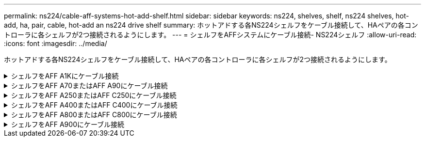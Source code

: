 ---
permalink: ns224/cable-aff-systems-hot-add-shelf.html 
sidebar: sidebar 
keywords: ns224, shelves, shelf, ns224 shelves, hot-add, ha, pair, cable, hot-add an ns224 drive shelf 
summary: ホットアドする各NS224シェルフをケーブル接続して、HAペアの各コントローラに各シェルフが2つ接続されるようにします。 
---
= シェルフをAFFシステムにケーブル接続- NS224シェルフ
:allow-uri-read: 
:icons: font
:imagesdir: ../media/


[role="lead"]
ホットアドする各NS224シェルフをケーブル接続して、HAペアの各コントローラに各シェルフが2つ接続されるようにします。

.シェルフをAFF A1Kにケーブル接続
[%collapsible]
====
AFF A1K HAペアには、最大3台のNS224シェルフ（合計4台のシェルフ）をホットアドできます。

.作業を開始する前に
* を確認しておく必要があります link:requirements-hot-add-shelf.html["ホットアドの要件とベストプラクティス"]。
* の該当する手順を完了しておく必要があります link:prepare-hot-add-shelf.html["シェルフのホットアドの準備"]。
* の説明に従って、シェルフを設置し、電源をオンにし、シェルフIDを設定しておく必要があります link:prepare-hot-add-shelf.html["ホットアド用のシェルフの設置"]。


.このタスクについて
* この手順は、HAペアに既存のNS224シェルフが少なくとも1台あることを前提としています。
* この手順では、次のホットアドシナリオについて説明します。
+
** 各コントローラにRoCE対応I/Oモジュールが2つ搭載されたHAペアに2台目のシェルフをホットアドします。（2つ目のI/Oモジュールを取り付けて最初のシェルフを両方のI/Oモジュールに再接続しているか、最初のシェルフを2つのI/Oモジュールにケーブル接続済みである。2台目のシェルフを両方のI/Oモジュールにケーブル接続します）。
** 各コントローラに3つのRoCE対応I/OモジュールがあるHAペアに3台目のシェルフをホットアドします。（3台目のI/Oモジュールを取り付けており、3台目のシェルフを3台目のI/Oモジュールにのみケーブル接続します）。
** 各コントローラにRoCE対応I/Oモジュールが4つ搭載されたHAペアに3台目のシェルフをホットアドします。（3番目と4番目のI/Oモジュールを取り付けておき、3番目のシェルフを3番目と4番目のI/Oモジュールにケーブル接続します）。
** 各コントローラにRoCE対応I/Oモジュールが4つ搭載されたHAペアに4台目のシェルフをホットアドします。（4台目のI/Oモジュールを取り付け、3台目のシェルフを3台目と4台目のI/Oモジュールに再接続済みであるか、3台目のシェルフを3台目と4台目のI/Oモジュールにケーブル接続済みである。4番目のシェルフを3番目と4番目のI/Oモジュールの両方にケーブル接続します）。




.手順
. ホットアドする NS224 シェルフが HA ペアの 2 台目の NS224 シェルフになる場合は、次の手順を実行します。
+
それ以外の場合は、次の手順に進みます。

+
.. シェルフ NSM A のポート e0a をコントローラ A のスロット 10 のポート A （ e10a ）にケーブル接続します。
.. シェルフ NSM A のポート e0b をコントローラ B のスロット 11 のポート b （ e11b ）にケーブル接続します。
.. シェルフ NSM B ポート e0a をコントローラ B のスロット 10 のポート A （ e10A ）にケーブル接続します。
.. シェルフ NSM B のポート e0b をコントローラ A のスロット 11 のポート b （ e11b ）にケーブル接続します。
+
次の図は、各コントローラにRoCE対応I/Oモジュールが2つ搭載されたHAペアの2台目のシェルフのケーブル接続を示しています。

+
image::../media/drw_ns224_vino_m_2shelves_2cards_ieops-1642.svg[2台のシェルフと2台のIOモジュールを搭載したAFF A1Kのケーブル接続]



. ホットアドするNS224シェルフをHAペアの3番目のNS224シェルフとし、各コントローラにRoCE対応I/Oモジュールを3つ搭載する場合は、次の手順を実行します。それ以外の場合は、次の手順に進みます。
+
.. シェルフNSM Aのポートe0aをコントローラAのスロット9のポートA（e9a）にケーブル接続します。
.. シェルフNSM Aのポートe0bをコントローラBのスロット9のポートb（e9b）にケーブル接続します。
.. シェルフのNSM Bのポートe0aをコントローラBのスロット9のポートA（e9a）にケーブル接続します。
.. シェルフのNSM Bのポートe0bをコントローラAのスロット9のポートb（e9b）にケーブル接続します。
+
次の図は、各コントローラに3つのRoCE対応I/Oモジュールを搭載したHAペアの3台目のシェルフのケーブル接続を示しています。

+
image::../media/drw_ns224_vino_m_3shelves_3cards_ieops-1643.svg[3台のシェルフと3台のIOモジュールを搭載したAFF A1Kのケーブル接続]



. ホットアドするNS224シェルフをHAペアの3番目のNS224シェルフとし、各コントローラにRoCE対応I/Oモジュールを4つ搭載する場合は、次の手順を実行します。それ以外の場合は、次の手順に進みます。
+
.. シェルフNSM Aのポートe0aをコントローラAのスロット9のポートA（e9a）にケーブル接続します。
.. シェルフNSM Aのポートe0bをコントローラBのスロット8のポートb（e8b）にケーブル接続します。
.. シェルフのNSM Bのポートe0aをコントローラBのスロット9のポートA（e9a）にケーブル接続します。
.. シェルフのNSM Bのポートe0bをコントローラAのスロット8のポートb（e8b）にケーブル接続します。
+
次の図は、各コントローラに4つのRoCE対応I/Oモジュールを搭載したHAペアの3番目のシェルフのケーブル接続を示しています。

+
image::../media/drw_ns224_vino_m_3shelves_4cards_ieops-1644.svg[3台のシェルフと4台のIOモジュールを搭載したAFF A1Kのケーブル接続]



. ホットアドするNS224シェルフをHAペアの4台目のNS224シェルフとし、各コントローラにRoCE対応I/Oモジュールを4台搭載する場合は、次の手順を実行します。
+
.. シェルフNSM Aのポートe0aをコントローラAのスロット8のポートA（e8a）にケーブル接続します。
.. シェルフNSM Aのポートe0bをコントローラBのスロット9のポートb（e9b）にケーブル接続します。
.. シェルフのNSM Bのポートe0aをコントローラBのスロット8のポートA（e8a）にケーブル接続します。
.. シェルフのNSM Bのポートe0bをコントローラAのスロット9のポートb（e9b）にケーブル接続します。
+
次の図は、HAペアの4台目のシェルフと4台のRoCE対応I/Oモジュールのケーブル接続を示しています。

+
image::../media/drw_ns224_vino_m_4shelves_4cards_ieops-1645.svg[4台のシェルフと4台のIOモジュールを搭載したAFF A1Kのケーブル接続]



. ホットアドしたシェルフがを使用して正しくケーブル接続されていることを確認します https://mysupport.netapp.com/site/tools/tool-eula/activeiq-configadvisor["Active IQ Config Advisor"^]。
+
ケーブル接続エラーが発生した場合は、表示される対処方法に従ってください。



.次の手順
この手順の準備作業として自動ドライブ割り当てを無効にした場合は、ドライブ所有権を手動で割り当ててから、必要に応じて自動ドライブ割り当てを再度有効にする必要があります。にアクセスします。

それ以外の場合は、シェルフのホットアド手順は終了です。

====
.シェルフをAFF A70またはAFF A90にケーブル接続
[%collapsible]
====
（内蔵シェルフに）ストレージを追加する必要がある場合は、AFF A70またはAFF A90 HAペアにNS224シェルフを2台までホットアドできます。

.作業を開始する前に
* を確認しておく必要があります link:requirements-hot-add-shelf.html["ホットアドの要件とベストプラクティス"]。
* の該当する手順を完了しておく必要があります link:prepare-hot-add-shelf.html["準備-シェルフのホットアド"]。
* の説明に従って、シェルフを設置し、電源をオンにし、シェルフIDを設定しておく必要があります link:prepare-hot-add-shelf.html["ホットアド用のシェルフの設置"]。


.このタスクについて
* この手順では、HAペアに内蔵ストレージしか搭載されておらず（外付けシェルフは搭載されていない）、各コントローラに最大2台のシェルフと2台のRoCE対応I/Oモジュールをホットアドすることを前提としています。
* この手順では、次のホットアドシナリオについて説明します。
+
** 各コントローラにRoCE対応I/Oモジュールが1つ搭載されたHAペアに最初のシェルフをホットアドします。
** 各コントローラにRoCE対応I/Oモジュールが2つ搭載されたHAペアに最初のシェルフをホットアドします。
** 各コントローラにRoCE対応I/Oモジュールが2つ搭載されたHAペアに2台目のシェルフをホットアドします。




.手順
. 各コントローラモジュールのRoCE対応ポートのセット（RoCE対応I/Oモジュール×1）を1つ使用して1台のシェルフをホットアドする場合で、このシェルフがHAペア内で唯一のNS224シェルフである場合は、次の手順を実行します。
+
それ以外の場合は、次の手順に進みます。

+

NOTE: この手順では、RoCE対応I/Oモジュールがスロット11に取り付けられていることを前提としています。

+
.. シェルフ NSM A のポート e0a をコントローラ A のスロット 11 のポート A （ e11a ）にケーブル接続します。
.. シェルフ NSM A のポート e0b をコントローラ B のスロット 11 のポート b （ e11b ）にケーブル接続します。
.. シェルフ NSM B ポート e0a をコントローラ B のスロット 11 のポート A （ e11a ）にケーブル接続します。
.. シェルフ NSM B のポート e0b をコントローラ A のスロット 11 のポート b （ e11b ）にケーブル接続します。
+
次の図は、各コントローラモジュールで RoCE 対応 I/O モジュールを 1 つ使用した、 1 台のホットアドシェルフのケーブル接続を示しています。

+
image::../media/drw_ns224_vino_i_1shelf_1card_ieops-1639.svg[1台のシェルフと1台のIOモジュールを使用したAFF A70またはA90のケーブル接続]



. 各コントローラモジュールで、 RoCE 対応ポートのセット（ RoCE 対応 I/O モジュールを 2 つ）を使用してシェルフを 1 台または 2 台ホットアドする場合は、該当する手順を実行します。
+

NOTE: この手順では、RoCE対応I/Oモジュールがスロット11と8に取り付けられていることを前提としています。

+
[cols="1,3"]
|===
| シェルフ | ケーブル配線 


 a| 
シェルフ 1
 a| 
.. NSM Aのポートe0aをコントローラAのスロット11のポートA（e11a）にケーブル接続します。
.. NSM Aのポートe0bをコントローラBのスロット8のポートb（e8b）にケーブル接続します。
.. NSM Bのポートe0aをコントローラBのスロット11のポートA（e11a）にケーブル接続します。
.. NSM Bのポートe0bをコントローラAのスロット8のポートb（e8b）にケーブル接続します。
.. 2 台目のシェルフをホットアドする場合は、「シェルフ 2 」の手順を実行します。そうでない場合は、手順 3 に進みます。


次の図は、各コントローラモジュールで2つのRoCE対応I/Oモジュールを使用した、1台のホットアドシェルフのケーブル接続を示しています。

image::../media/drw_ns224_vino_i_1shelf_2cards_ieops-1640.svg[1台のシェルフと2台のIOモジュールを使用したAFF A70またはA90のケーブル接続]



 a| 
シェルフ 2
 a| 
.. NSM Aのポートe0aをコントローラAのスロット8のポートA（e8a）にケーブル接続します。
.. NSM Aのポートe0bをコントローラBのスロット11のポートb（e11b）にケーブル接続します。
.. NSM Bのポートe0aをコントローラBのスロット8のポートA（e8a）にケーブル接続します。
.. NSM Bのポートe0bをコントローラAのスロット11のポートb（e11b）にケーブル接続します。
.. 手順 3 に進みます。


次の図は、各コントローラモジュールで2つのRoCE対応I/Oモジュールを使用した2台のホットアドシェルフのケーブル接続を示しています。

image::../media/drw_ns224_vino_i_2shelves_2cards_ieops-1641.svg[2台のシェルフと2台のIOモジュールを搭載したAFF A70またはA90のケーブル接続]

|===
. ホットアドしたシェルフがを使用して正しくケーブル接続されていることを確認します https://mysupport.netapp.com/site/tools/tool-eula/activeiq-configadvisor["Active IQ Config Advisor"^]。
+
ケーブル接続エラーが発生した場合は、表示される対処方法に従ってください。



.次の手順
この手順の準備作業として自動ドライブ割り当てを無効にした場合は、ドライブ所有権を手動で割り当ててから、必要に応じて自動ドライブ割り当てを再度有効にする必要があります。にアクセスします。

それ以外の場合は、シェルフのホットアド手順は終了です。

====
.シェルフをAFF A250またはAFF C250にケーブル接続
[%collapsible]
====
ストレージを追加する必要がある場合は、最大1台のNS224シェルフをAFF A250またはAFF C250 HAペアにホットアドできます。

.作業を開始する前に
* を確認しておく必要があります link:requirements-hot-add-shelf.html["ホットアドの要件とベストプラクティス"]。
* の該当する手順を完了しておく必要があります link:prepare-hot-add-shelf.html["準備-シェルフのホットアド"]。
* の説明に従って、シェルフを設置し、電源をオンにし、シェルフIDを設定しておく必要があります link:prepare-hot-add-shelf.html["ホットアド用のシェルフの設置"]。


.このタスクについて
プラットフォームシャーシの背面から見た場合、左側の RoCE 対応カードポートはポート「 a 」（ e1a ）で、右側のポートはポート「 b 」（ e1b ）です。

.手順
. シェルフをケーブル接続します。
+
.. シェルフ NSM A ポート e0a をコントローラ A のスロット 1 のポート A （ e1a ）にケーブル接続します。
.. シェルフ NSM A のポート e0b をコントローラ B のスロット 1 のポート b （ e1b ）にケーブル接続します。
.. シェルフ NSM B ポート e0a をコントローラ B のスロット 1 のポート A （ e1a ）にケーブル接続します。
.. シェルフ NSM B のポート e0b をコントローラ A のスロット 1 のポート b （ e1b ）にケーブル接続します。+ 次の図は、シェルフのケーブル接続が完了した状態を示しています。
+
image::../media/drw_ns224_a250_c250_f500f_1shelf_ieops-1824.svg[1台のNS224シェルフと1セットのPCIeカードポートを使用したAFF A250 C250またはFAS500fのケーブル接続]



. ホットアドしたシェルフがを使用して正しくケーブル接続されていることを確認します https://mysupport.netapp.com/site/tools/tool-eula/activeiq-configadvisor["Active IQ Config Advisor"^]。
+
ケーブル接続エラーが発生した場合は、表示される対処方法に従ってください。



.次の手順
この手順の準備作業として自動ドライブ割り当てを無効にした場合は、ドライブ所有権を手動で割り当ててから、必要に応じて自動ドライブ割り当てを再度有効にする必要があります。にアクセスします。

それ以外の場合は、シェルフのホットアド手順は終了です。

====
.シェルフをAFF A400またはAFF C400にケーブル接続
[%collapsible]
====
NS224シェルフをホットアド用にケーブル接続する方法は、AFF A400とAFF C400のどちらのHAペアを使用しているかによって異なります。

.作業を開始する前に
* を確認しておく必要があります link:requirements-hot-add-shelf.html["ホットアドの要件とベストプラクティス"]。
* の該当する手順を完了しておく必要があります link:prepare-hot-add-shelf.html["準備-シェルフのホットアド"]。
* の説明に従って、シェルフを設置し、電源をオンにし、シェルフIDを設定しておく必要があります link:prepare-hot-add-shelf.html["ホットアド用のシェルフの設置"]。


*シェルフをAFF A400 HAペアにケーブル接続*

AFF A400 HAペアの場合は、最大2台のシェルフをホットアドし、必要に応じてオンボードポートe0c / e0dとスロット5のポートを使用できます。

.手順
. 各コントローラの1セットのRoCE対応ポート（オンボードRoCE対応ポート）を使用して1台のシェルフをホットアドする場合に、このシェルフがHAペア内の唯一のNS224シェルフである場合は、次の手順を実行します。
+
それ以外の場合は、次の手順に進みます。

+
.. シェルフ NSM A ポート e0a をコントローラ A のポート e0c にケーブル接続します。
.. シェルフ NSM A のポート e0b をコントローラ B のポート e0d にケーブル接続します。
.. シェルフ NSM B ポート e0a をコントローラ B のポート e0c にケーブル接続します。
.. シェルフ NSM B のポート e0b をコントローラ A のポート e0d にケーブル接続します。
+
次の図は、各コントローラの1セットのRoCE対応ポートを使用した、1台のホットアドシェルフのケーブル接続を示しています。

+
image::../media/drw_ns224_a400_1shelf.png[1台のNS224シェルフと1セットのオンボードポートを使用したAFF A400のケーブル接続]



. 各コントローラの2セットのRoCE対応ポート（オンボードおよびPCIeカードのRoCE対応ポート）を使用して1台または2台のシェルフをホットアドする場合は、次の手順を実行します。
+
[cols="1,3"]
|===
| シェルフ | ケーブル配線 


 a| 
シェルフ 1
 a| 
.. NSM A ポート e0a をコントローラ A のポート e0c にケーブル接続します。
.. NSM Aのポートe0bをコントローラBのスロット5のポート2（e5b）にケーブル接続します。
.. NSM B ポート e0a をコントローラ B のポート e0c にケーブル接続します。
.. NSM Bのポートe0bをコントローラAのスロット5のポート2（e5b）にケーブル接続します。
.. 2 台目のシェルフをホットアドする場合は、「シェルフ 2 」の手順を実行します。そうでない場合は、手順 3 に進みます。




 a| 
シェルフ 2
 a| 
.. NSM Aのポートe0aをコントローラAのスロット5のポート1（e5a）にケーブル接続します。
.. NSM A のポート e0b をコントローラ B のポート e0d にケーブル接続します。
.. NSM Bのポートe0aをコントローラBのスロット5のポート1（e5a）にケーブル接続します。
.. NSM B のポート e0b をコントローラ A のポート e0d にケーブル接続します。
.. 手順 3 に進みます。


|===
+
次の図は、 2 台のホットアドシェルフのケーブル接続を示しています。

+
image::../media/drw_ns224_a400_2shelves_IEOPS-983.svg[2台のNS224シェルフと1セットのオンボードポートと1セットのPCIeカード上の1セットのポートを使用したAFF A400のケーブル接続]

. ホットアドしたシェルフがを使用して正しくケーブル接続されていることを確認します https://mysupport.netapp.com/site/tools/tool-eula/activeiq-configadvisor["Active IQ Config Advisor"^]。
+
ケーブル接続エラーが発生した場合は、表示される対処方法に従ってください。

. この手順の準備作業として自動ドライブ割り当てを無効にした場合は、ドライブ所有権を手動で割り当ててから、必要に応じてドライブの自動割り当てを再度有効にする必要があります。を参照して link:complete-hot-add-shelf.html["ホットアドを完了します"]
+
それ以外の場合は、この手順を使用します。



*シェルフをAFF C400 HAペアにケーブル接続*

AFF C400 HAペアの場合は、最大2台のシェルフをホットアドし、必要に応じてスロット4と5のポートを使用できます。

.手順
. 各コントローラの1組のRoCE対応ポートを使用して1台のシェルフをホットアドする場合に、このシェルフがHAペア内の唯一のNS224シェルフである場合は、次の手順を実行します。
+
それ以外の場合は、次の手順に進みます。

+
.. シェルフNSM Aのポートe0aをコントローラAのスロット4のポート1（e4a）にケーブル接続します。
.. シェルフNSM Aのポートe0bをコントローラBのスロット4のポート2（e4b）にケーブル接続します。
.. シェルフのNSM Bのポートe0aをコントローラBのスロット4のポート1（e4a）にケーブル接続します。
.. シェルフのNSM Bのポートe0bをコントローラAのスロット4のポート2（e4b）にケーブル接続します。
+
次の図は、各コントローラの1セットのRoCE対応ポートを使用した、1台のホットアドシェルフのケーブル接続を示しています。

+
image::../media/drw_ns224_c400_1shelf_IEOPS-985.svg[1台のNS224シェルフと1セットのPCIeカードポートを使用したAFF C400のケーブル接続]



. 各コントローラの2セットのRoCE対応ポートを使用して1台または2台のシェルフをホットアドする場合は、次の手順を実行します。
+
[cols="1,3"]
|===
| シェルフ | ケーブル配線 


 a| 
シェルフ 1
 a| 
.. NSM Aのポートe0aをコントローラAのスロット4のポート1（e4a）にケーブル接続します。
.. NSM Aのポートe0bをコントローラBのスロット5のポート2（e5b）にケーブル接続します。
.. NSM Bのポートe0aをコントローラBのポートスロット4のポート1（e4a）にケーブル接続します。
.. NSM Bのポートe0bをコントローラAのスロット5のポート2（e5b）にケーブル接続します。
.. 2 台目のシェルフをホットアドする場合は、「シェルフ 2 」の手順を実行します。そうでない場合は、手順 3 に進みます。




 a| 
シェルフ 2
 a| 
.. NSM Aのポートe0aをコントローラAのスロット5のポート1（e5a）にケーブル接続します。
.. NSM Aのポートe0bをコントローラBのスロット4のポート2（e4b）にケーブル接続します。
.. NSM Bのポートe0aをコントローラBのスロット5のポート1（e5a）にケーブル接続します。
.. NSM Bのポートe0bをコントローラAのスロット4のポート2（e4b）にケーブル接続します。
.. 手順 3 に進みます。


|===
+
次の図は、 2 台のホットアドシェルフのケーブル接続を示しています。

+
image::../media/drw_ns224_c400_2shelves_IEOPS-984.svg[2台のNS224シェルフと2セットのPCIeカードポートを備えたAFF C400のケーブル接続]

. ホットアドしたシェルフがを使用して正しくケーブル接続されていることを確認します https://mysupport.netapp.com/site/tools/tool-eula/activeiq-configadvisor["Active IQ Config Advisor"^]。
+
ケーブル接続エラーが発生した場合は、表示される対処方法に従ってください。



.次の手順
この手順の準備作業として自動ドライブ割り当てを無効にした場合は、ドライブ所有権を手動で割り当ててから、必要に応じて自動ドライブ割り当てを再度有効にする必要があります。にアクセスします。

それ以外の場合は、シェルフのホットアド手順は終了です。

====
.シェルフをAFF A800またはAFF C800にケーブル接続
[%collapsible]
====
AFF A800またはAFF C800のHAペアでNS224シェルフをケーブル接続する方法は、ホットアドするシェルフの数と、コントローラで使用するRoCE対応ポートセットの数（1つまたは2つ）によって異なります。

.作業を開始する前に
* を確認しておく必要があります link:requirements-hot-add-shelf.html["ホットアドの要件とベストプラクティス"]。
* の該当する手順を完了しておく必要があります link:prepare-hot-add-shelf.html["準備-シェルフのホットアド"]。
* の説明に従って、シェルフを設置し、電源をオンにし、シェルフIDを設定しておく必要があります link:prepare-hot-add-shelf.html["ホットアド用のシェルフの設置"]。


.手順
. 各コントローラのRoCE対応ポートのセット（RoCE対応PCIeカード1枚）を1つ使用して1台のシェルフをホットアドする場合で、このシェルフがHAペア内で唯一のNS224シェルフである場合は、次の手順を実行します。
+
それ以外の場合は、次の手順に進みます。

+

NOTE: この手順では、 RoCE 対応の PCIe カードがスロット 5 に取り付けられていることを前提としています。

+
.. シェルフNSM Aのポートe0aをコントローラAのスロット5のポートA（e5a）にケーブル接続します。
.. シェルフNSM Aのポートe0bをコントローラBのスロット5のポートb（e5b）にケーブル接続します。
.. シェルフのNSM Bのポートe0aをコントローラBのスロット5のポートA（e5a）にケーブル接続します。
.. シェルフのNSM Bのポートe0bをコントローラAのスロット5のポートb（e5b）にケーブル接続します。
+
次の図は、各コントローラでRoCE対応PCIeカードを1枚使用した、ホットアドした1台のシェルフのケーブル接続を示しています。

+
image::../media/drw_ns224_a800_c800_1shelf_IEOPS-964.svg[AFF A800またはAFF C800と1台のNS224シェルフおよび1枚のPCIeカードのケーブル接続]



. 各コントローラの2セットのRoCE対応ポート（2枚のRoCE対応PCIeカード）を使用して1台または2台のシェルフをホットアドする場合は、該当する手順を実行します。
+

NOTE: この手順では、 RoCE 対応の PCIe カードをスロット 5 とスロット 3 に取り付けたことを前提としています。

+
[cols="1,3"]
|===
| シェルフ | ケーブル配線 


 a| 
シェルフ 1
 a| 

NOTE: これらの手順では、シェルフポート e0a をスロット 3 ではなくスロット 5 にある RoCE 対応 PCIe カードにケーブル接続することで、ケーブル接続を開始することを前提としています。

.. NSM Aのポートe0aをコントローラAのスロット5のポートA（e5a）にケーブル接続します。
.. NSM Aのポートe0bをコントローラBのスロット3のポートb（e3b）にケーブル接続します。
.. NSM Bのポートe0aをコントローラBのスロット5のポートA（e5a）にケーブル接続します。
.. NSM Bのポートe0bをコントローラAのスロット3のポートb（e3b）にケーブル接続します。
.. 2 台目のシェルフをホットアドする場合は、「シェルフ 2 」の手順を実行します。そうでない場合は、手順 3 に進みます。




 a| 
シェルフ 2
 a| 

NOTE: これらの手順は、シェルフポート e0a をスロット 5 （シェルフ 1 のケーブル接続手順に相当）ではなく、スロット 3 の RoCE 対応 PCIe カードにケーブル接続することで開始されることを前提としています。

.. NSM Aのポートe0aをコントローラAのスロット3のポートA（e3a）にケーブル接続します。
.. NSM Aのポートe0bをコントローラBのスロット5のポートb（e5b）にケーブル接続します。
.. NSM Bのポートe0aをコントローラBのスロット3のポートA（e3a）にケーブル接続します。
.. NSM Bのポートe0bをコントローラAのスロット5のポートb（e5b）にケーブル接続します。
.. 手順 3 に進みます。


|===
+
次の図は、 2 台のホットアドシェルフのケーブル接続を示しています。

+
image::../media/drw_ns224_a800_c800_2shelves_IEOPS-966.svg[DRW ns224 A800 c800 2シェルフIEOPS 966]

. ホットアドしたシェルフがを使用して正しくケーブル接続されていることを確認します https://mysupport.netapp.com/site/tools/tool-eula/activeiq-configadvisor["Active IQ Config Advisor"^]。
+
ケーブル接続エラーが発生した場合は、表示される対処方法に従ってください。



.次の手順
この手順の準備作業として自動ドライブ割り当てを無効にした場合は、ドライブ所有権を手動で割り当ててから、必要に応じて自動ドライブ割り当てを再度有効にする必要があります。にアクセスします。

それ以外の場合は、シェルフのホットアド手順は終了です。

====
.シェルフをAFF A900にケーブル接続
[%collapsible]
====
ストレージの追加が必要な場合は、 AFF A900 HA ペアに最大 3 台の NS224 ドライブシェルフを（合計 4 台のシェルフに）ホットアドできます。

.作業を開始する前に
* を確認しておく必要があります link:requirements-hot-add-shelf.html["ホットアドの要件とベストプラクティス"]。
* の該当する手順を完了しておく必要があります link:prepare-hot-add-shelf.html["準備-シェルフのホットアド"]。
* の説明に従って、シェルフを設置し、電源をオンにし、シェルフIDを設定しておく必要があります link:prepare-hot-add-shelf.html["ホットアド用のシェルフの設置"]。


.このタスクについて
* この手順では、 HA ペアに既存の NS224 シェルフが少なくとも 1 台あること、およびシェルフを最大 3 台までホットアドすることを前提としています。
* HA ペアに既存の NS224 シェルフが 1 台しかない場合、この手順では、シェルフが各コントローラ上の RoCE 対応 100GbE I/O モジュール 2 台にケーブル接続されていると想定しています。


.手順
. ホットアドする NS224 シェルフが HA ペアの 2 台目の NS224 シェルフになる場合は、次の手順を実行します。
+
それ以外の場合は、次の手順に進みます。

+
.. シェルフ NSM A のポート e0a をコントローラ A のスロット 10 のポート A （ e10a ）にケーブル接続します。
.. シェルフ NSM A ポート e0b をコントローラ B のスロット 2 のポート b （ e2b ）にケーブル接続します。
.. シェルフ NSM B ポート e0a をコントローラ B のスロット 10 のポート A （ e10A ）にケーブル接続します。
.. シェルフ NSM B のポート e0b をコントローラ A のスロット 2 のポート b （ e2b ）にケーブル接続します。


+
次の図は、 2 台目のシェルフ（および 1 台目のシェルフ）のケーブル接続を示しています。

+
image::../media/drw_ns224_a900_2shelves.png[2台のNS224シェルフと2台のIOモジュールを搭載したAFF A900のケーブル接続]

. ホットアドする NS224 シェルフが HA ペアの 3 台目の NS224 シェルフになる場合は、次の手順を実行します。
+
それ以外の場合は、次の手順に進みます。

+
.. シェルフ NSM A ポート e0a をコントローラ A のスロット 1 のポート A （ e1a ）にケーブル接続します。
.. シェルフ NSM A のポート e0b をコントローラ B のスロット 11 のポート b （ e11b ）にケーブル接続します。
.. シェルフ NSM B ポート e0a をコントローラ B のスロット 1 のポート A （ e1a ）にケーブル接続します。
.. シェルフ NSM B のポート e0b をコントローラ A のスロット 11 のポート b （ e11b ）にケーブル接続します。
+
次の図は、 3 台目のシェルフのケーブル接続を示しています。

+
image::../media/drw_ns224_a900_3shelves.png[3台のNS224シェルフと4台のIOモジュールを搭載したAFF A900のケーブル接続]



. ホットアドする NS224 シェルフが HA ペアの 4 台目の NS224 シェルフになる場合は、次の手順を実行します。
+
それ以外の場合は、次の手順に進みます。

+
.. シェルフ NSM A のポート e0a をコントローラ A のスロット 11 のポート A （ e11a ）にケーブル接続します。
.. シェルフ NSM A のポート e0b をコントローラ B のスロット 1 のポート b （ e1b ）にケーブル接続します。
.. シェルフ NSM B ポート e0a をコントローラ B のスロット 11 のポート A （ e11a ）にケーブル接続します。
.. シェルフ NSM B のポート e0b をコントローラ A のスロット 1 のポート b （ e1b ）にケーブル接続します。
+
次の図は、 4 台目のシェルフのケーブル接続を示しています。

+
image::../media/drw_ns224_a900_4shelves.png[4台のNS224シェルフと4台のIOモジュールを搭載したAFF A900のケーブル接続]



. ホットアドしたシェルフがを使用して正しくケーブル接続されていることを確認します https://mysupport.netapp.com/site/tools/tool-eula/activeiq-configadvisor["Active IQ Config Advisor"^]。
+
ケーブル接続エラーが発生した場合は、表示される対処方法に従ってください。



.次の手順
この手順の準備作業として自動ドライブ割り当てを無効にした場合は、ドライブ所有権を手動で割り当ててから、必要に応じて自動ドライブ割り当てを再度有効にする必要があります。にアクセスします。

それ以外の場合は、シェルフのホットアド手順は終了です。

====